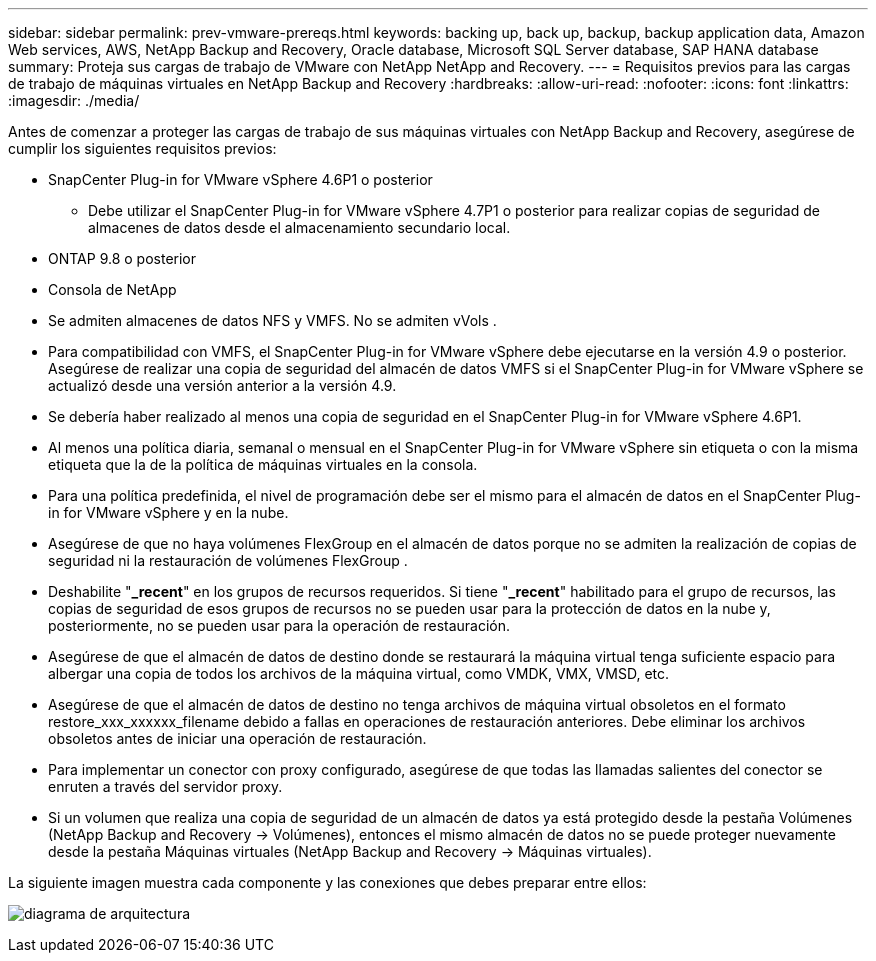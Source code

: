 ---
sidebar: sidebar 
permalink: prev-vmware-prereqs.html 
keywords: backing up, back up, backup, backup application data, Amazon Web services, AWS, NetApp Backup and Recovery, Oracle database, Microsoft SQL Server database, SAP HANA database 
summary: Proteja sus cargas de trabajo de VMware con NetApp NetApp and Recovery. 
---
= Requisitos previos para las cargas de trabajo de máquinas virtuales en NetApp Backup and Recovery
:hardbreaks:
:allow-uri-read: 
:nofooter: 
:icons: font
:linkattrs: 
:imagesdir: ./media/


[role="lead"]
Antes de comenzar a proteger las cargas de trabajo de sus máquinas virtuales con NetApp Backup and Recovery, asegúrese de cumplir los siguientes requisitos previos:

* SnapCenter Plug-in for VMware vSphere 4.6P1 o posterior
+
** Debe utilizar el SnapCenter Plug-in for VMware vSphere 4.7P1 o posterior para realizar copias de seguridad de almacenes de datos desde el almacenamiento secundario local.


* ONTAP 9.8 o posterior
* Consola de NetApp
* Se admiten almacenes de datos NFS y VMFS. No se admiten vVols .
* Para compatibilidad con VMFS, el SnapCenter Plug-in for VMware vSphere debe ejecutarse en la versión 4.9 o posterior.  Asegúrese de realizar una copia de seguridad del almacén de datos VMFS si el SnapCenter Plug-in for VMware vSphere se actualizó desde una versión anterior a la versión 4.9.
* Se debería haber realizado al menos una copia de seguridad en el SnapCenter Plug-in for VMware vSphere 4.6P1.
* Al menos una política diaria, semanal o mensual en el SnapCenter Plug-in for VMware vSphere sin etiqueta o con la misma etiqueta que la de la política de máquinas virtuales en la consola.
* Para una política predefinida, el nivel de programación debe ser el mismo para el almacén de datos en el SnapCenter Plug-in for VMware vSphere y en la nube.
* Asegúrese de que no haya volúmenes FlexGroup en el almacén de datos porque no se admiten la realización de copias de seguridad ni la restauración de volúmenes FlexGroup .
* Deshabilite "*_recent*" en los grupos de recursos requeridos.  Si tiene "*_recent*" habilitado para el grupo de recursos, las copias de seguridad de esos grupos de recursos no se pueden usar para la protección de datos en la nube y, posteriormente, no se pueden usar para la operación de restauración.
* Asegúrese de que el almacén de datos de destino donde se restaurará la máquina virtual tenga suficiente espacio para albergar una copia de todos los archivos de la máquina virtual, como VMDK, VMX, VMSD, etc.
* Asegúrese de que el almacén de datos de destino no tenga archivos de máquina virtual obsoletos en el formato restore_xxx_xxxxxx_filename debido a fallas en operaciones de restauración anteriores.  Debe eliminar los archivos obsoletos antes de iniciar una operación de restauración.
* Para implementar un conector con proxy configurado, asegúrese de que todas las llamadas salientes del conector se enruten a través del servidor proxy.
* Si un volumen que realiza una copia de seguridad de un almacén de datos ya está protegido desde la pestaña Volúmenes (NetApp Backup and Recovery -> Volúmenes), entonces el mismo almacén de datos no se puede proteger nuevamente desde la pestaña Máquinas virtuales (NetApp Backup and Recovery -> Máquinas virtuales).


La siguiente imagen muestra cada componente y las conexiones que debes preparar entre ellos:

image:cloud_backup_vm.png["diagrama de arquitectura"]
